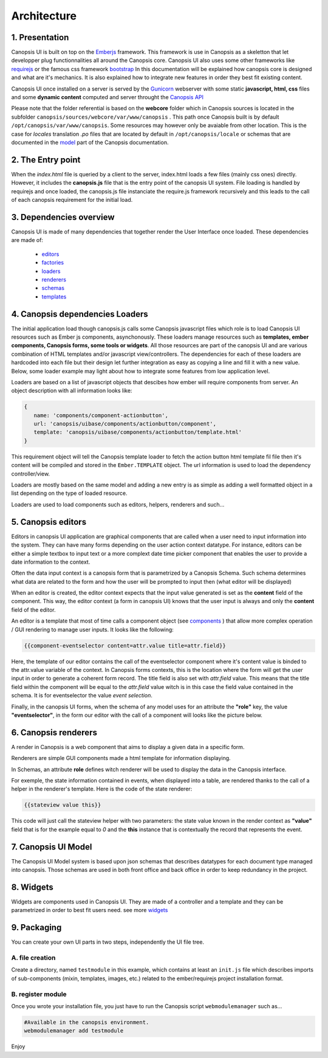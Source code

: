 .. _dev-frontend-architecture:

Architecture
============

1. Presentation
---------------

Canopsis UI is built on top on the `Emberjs <http://www.emberjs.com>`_ framework. This framework is use in Canopsis as a skeletton that let developper plug functionnalities all around the Canopsis core. Canopsis UI also uses some other frameworks like `requirejs <http://requirejs.org>`_ or the famous css framework `bootstrap <http://getbootstrap.com>`_ In this documentation will be explained how canopsis core is designed and what are it's mechanics. It is also explained how to integrate new features in order they best fit existing content.

Canopsis UI once installed on a server is served by the `Gunicorn <http://gunicorn.org>`_ webserver with some static **javascript, html, css** files and some **dynamic content** computed and server throught the `Canopsis API </developer-guide/API/index.html>`_

Please note that the folder referential is based on the **webcore** folder which in Canopsis sources is located in the subfolder ``canopsis/sources/webcore/var/www/canopsis`` . This path once Canopsis built is by default ``/opt/canopsis/var/www/canopsis``. Some resources may however only be avaiable from other location. This is the case for *locales* translation *.po* files that are located by default in ``/opt/canopsis/locale`` or schemas that are documented in the `model </developer-guide/uiv2/model_layer.html>`_ part of the Canopsis documentation.

2. The Entry point
------------------

When the *index.html* file is queried by a client to the server, index.html loads a few files (mainly css ones) directly. However, it includes the **canopsis.js** file that is the entry point of the canopsis UI system. File loading is handled by requirejs and once loaded, the canopsis.js file instanciate the require.js framework recursively and this leads to the call of each canopsis requirement for the initial load.

3. Dependencies overview
------------------------

Canopsis UI is made of many dependencies that together render the User Interface once loaded. These dependencies are made of:

 - `editors <components/editors.html>`_
 - `factories <#>`_
 - `loaders <#>`_
 - `renderers <#>`_
 - `schemas <#>`_
 - `templates <#>`_


4. Canopsis dependencies Loaders
--------------------------------

The initial application load though canopsis.js calls some Canopsis javascript files which role is to load Canopsis UI resources such as Ember js components, asynchonously. These loaders manage resources such as **templates, ember components, Canopsis forms, some tools or widgets**. All those resources are part of the canopsis UI and are various combination of HTML templates and/or javascript view/controllers. The dependencies for each of these loaders are hardcoded into each file but their design let further integration as easy as copying a line and fill it with a new value. Below, some loader example may light about how to integrate some features from low application level.

Loaders are based on a list of javascript objects that descibes how ember will require components from server. An object description with all information looks like:

.. code-block:: javascript

   {
      name: 'components/component-actionbutton',
      url: 'canopsis/uibase/components/actionbutton/component',
      template: 'canopsis/uibase/components/actionbutton/template.html'
   }


This requirement object will tell the Canopsis template loader to fetch the action button html template fil file then it's content will be compiled and stored in the ``Ember.TEMPLATE`` object.
The url information is used to load the dependency controller/view.

Loaders are mostly based on the same model and adding a new entry is as simple as adding a well formatted object in a list depending on the type of loaded resource.

Loaders are used to load components such as editors, helpers, renderers and such...

5. Canopsis editors
-------------------

Editors in canopsis UI application are graphical components that are called when a user need to input information into the system. They can have many forms depending on the user action context datatype. For instance, editors can be either a simple textbox to input text or a more complext date time picker component that enables the user to provide a date information to the context.

Often the data input context is a canopsis form that is parametrized by a Canopsis Schema. Such schema determines what data are related to the form and how the user will be prompted to input then (what editor will be displayed)

When an editor is created, the editor context expects that the input value generated is set as the **content** field of the component. This way, the editor context (a form in canopsis UI) knows that the user input is always and only the **content** field of the editor.

An editor is a template that most of time calls a component object (see `components <#components>`_ ) that allow more complex operation / GUI rendering to manage user inputs. It looks like the following:

.. code-block:: html

   {{component-eventselector content=attr.value title=attr.field}}


Here, the template of our editor contains the call of the eventselector component where it's content value is binded to the attr.value variable of the context. In Canopsis forms contexts, this is the location where the form will get the user input in order to generate a coherent form record. The title field is also set with `attr.field` value. This means that the title field within the component will be equal to the `attr.field` value witch is in this case the field value contained in the schema. It is for eventselector the value `event selection`.

Finally, in the canopsis UI forms, when the schema of any model uses for an attribute the **"role"** key, the value **"eventselector"**, in the form our editor with the call of a component will looks like the picture below.

.. image:: ../../_static/images/frontend/eventselectoreditor.png

6. Canopsis renderers
---------------------

A render in Canopsis is a web component that aims to display a given data in a specific form.

Renderers are simple GUI components made a html template for information displaying.

In Schemas, an attribute **role** defines witch renderer will be used to display the data in the Canopsis interface.

For exemple, the state information contained in events, when displayed into a table, are rendered thanks to the call of a helper in the renderer's template. Here is the code of the state renderer:

.. code-block:: html

   {{stateview value this}}

This code will just call the stateview helper with two parameters: the state value known in the render context as **"value"** field that is for the example equal to `0` and the **this** instance that is contextually the record that represents the event.

.. image:: ../../_static/images/frontend/staterenderer.png


7. Canopsis UI Model
--------------------

The Canopsis UI Model system is based upon json schemas that describes datatypes for each document type managed into canopsis. Those schemas are used in both front office and back office in order to keep redundancy in the project.

8. Widgets
----------

Widgets are components used in Canopsis UI. They are made of a controller and a template and they can be parametrized in order to best fit users need. see more `widgets <widgets/creating-a-simple-widget.html>`_

9. Packaging
------------

You can create your own UI parts in two steps, independently the UI file tree.

A. file creation
################

Create a directory, named ``testmodule`` in this example, which contains at least an ``init.js`` file which describes imports of sub-components (mixin, templates, images, etc.) related to the ember/requirejs project installation format.

B. register module
##################

Once you wrote your installation file, you just have to run the Canopsis script ``webmodulemanager`` such as...

.. code-block:: bash

   #Available in the canopsis environment.
   webmodulemanager add testmodule

Enjoy
